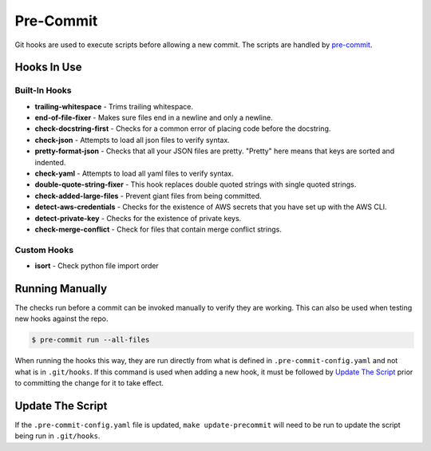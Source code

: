 .. _pre-commit: https://pre-commit.com/

Pre-Commit
==========

Git hooks are used to execute scripts before allowing a new commit. The scripts are handled by `pre-commit`_.


Hooks In Use
------------

Built-In Hooks
~~~~~~~~~~~~~~

- **trailing-whitespace** - Trims trailing whitespace.
- **end-of-file-fixer** - Makes sure files end in a newline and only a newline.
- **check-docstring-first** - Checks for a common error of placing code before the docstring.
- **check-json** - Attempts to load all json files to verify syntax.
- **pretty-format-json** -  Checks that all your JSON files are pretty. "Pretty" here means that keys are sorted and indented.
- **check-yaml** - Attempts to load all yaml files to verify syntax.
- **double-quote-string-fixer** - This hook replaces double quoted strings with single quoted strings.
- **check-added-large-files** - Prevent giant files from being committed.
- **detect-aws-credentials** - Checks for the existence of AWS secrets that you have set up with the AWS CLI.
- **detect-private-key** - Checks for the existence of private keys.
- **check-merge-conflict** - Check for files that contain merge conflict strings.

Custom Hooks
~~~~~~~~~~~~

- **isort** - Check python file import order


Running Manually
----------------

The checks run before a commit can be invoked manually to verify they are working. This can also be used when testing new hooks against the repo.

.. code-block:: shell

    $ pre-commit run --all-files

When running the hooks this way, they are run directly from what is defined in ``.pre-commit-config.yaml`` and not what is in  ``.git/hooks``. If this command is used when adding a new hook, it must be followed by `Update The Script`_ prior to committing the change for it to take effect.


Update The Script
-----------------

If the ``.pre-commit-config.yaml`` file is updated, ``make update-precommit`` will need to be run to update the script being run in ``.git/hooks``.
